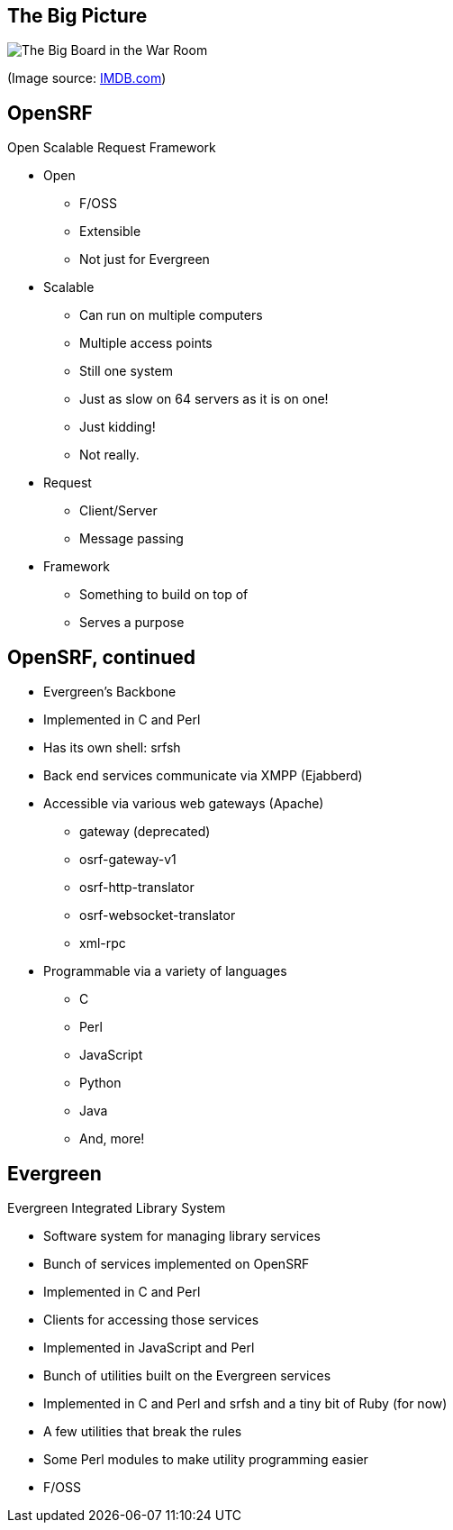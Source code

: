 The Big Picture
---------------

image:bigpicture.jpg[The Big Board in the War Room]

(Image source: https://www.imdb.com/title/tt0057012/mediaviewer/rm4022339072[IMDB.com])

OpenSRF
-------

Open Scalable Request Framework

[role="incremental"]
* Open
[role="incremental"]
** F/OSS
** Extensible
** Not just for Evergreen
* Scalable
[role="incremental"]
** Can run on multiple computers
** Multiple access points
** Still one system
** Just as slow on 64 servers as it is on one!
** Just kidding!
** Not really.
* Request
[role="incremental"]
** Client/Server
** Message passing
* Framework
[role="incremental"]
** Something to build on top of
** Serves a purpose

OpenSRF, continued
------------------

[role="incremental"]
* Evergreen's Backbone
* Implemented in C and Perl
* Has its own shell: srfsh
* Back end services communicate via XMPP (Ejabberd)
* Accessible via various web gateways (Apache)
[role="incremental"]
** gateway (deprecated)
** osrf-gateway-v1
** osrf-http-translator
** osrf-websocket-translator
** xml-rpc
* Programmable via a variety of languages
[role="incremental"]
** C
** Perl
** JavaScript
** Python
** Java
** And, more!

Evergreen
---------

Evergreen Integrated Library System

[role="incremental"]
* Software system for managing library services
* Bunch of services implemented on OpenSRF
* Implemented in C and Perl
* Clients for accessing those services
* Implemented in JavaScript and Perl
* Bunch of utilities built on the Evergreen services
* Implemented in C and Perl and srfsh and a tiny bit of Ruby (for now)
* A few utilities that break the rules
* Some Perl modules to make utility programming easier
* F/OSS

